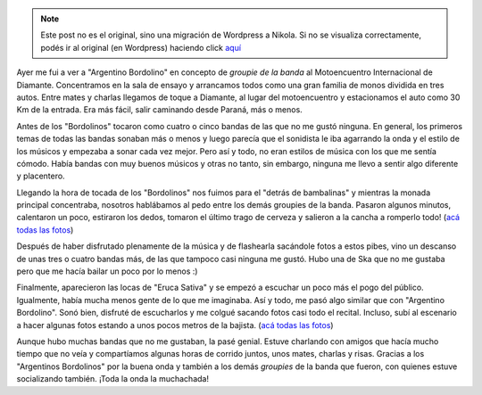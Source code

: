 .. link:
.. description:
.. tags: arte, fotos, paraná, música
.. date: 2013/09/06 17:19:52
.. title: Bordolino y Eruca
.. slug: bordolino-y-eruca


.. note::

   Este post no es el original, sino una migración de Wordpress a
   Nikola. Si no se visualiza correctamente, podés ir al original (en
   Wordpress) haciendo click aquí_

.. _aquí: http://humitos.wordpress.com/2013/09/06/bordolino-y-eruca/


Ayer me fui a ver a "Argentino Bordolino" en concepto de *groupie de la
banda* al Motoencuentro Internacional de Diamante. Concentramos en la
sala de ensayo y arrancamos todos como una gran familia de monos
dividida en tres autos. Entre mates y charlas llegamos de toque a
Diamante, al lugar del motoencuentro y estacionamos el auto como 30 Km
de la entrada. Era más fácil, salir caminando desde Paraná, más o menos.

Antes de los "Bordolinos" tocaron como cuatro o cinco bandas de las que
no me gustó ninguna. En general, los primeros temas de todas las bandas
sonaban más o menos y luego parecía que el sonidista le iba agarrando la
onda y el estilo de los músicos y empezaba a sonar cada vez mejor. Pero
así y todo, no eran estilos de música con los que me sentía cómodo.
Había bandas con muy buenos músicos y otras no tanto, sin embargo,
ninguna me llevo a sentir algo diferente y placentero.

Llegando la hora de tocada de los "Bordolinos" nos fuimos para el
"detrás de bambalinas" y mientras la monada principal concentraba,
nosotros hablábamos al pedo entre los demás groupies de la banda.
Pasaron algunos minutos, calentaron un poco, estiraron los dedos,
tomaron el último trago de cerveza y salieron a la cancha a romperlo
todo! (`acá todas las
fotos <http://www.flickr.com/photos/20667659@N03/sets/72157635404715039/>`__)

.. image:: http://farm4.staticflickr.com/3771/9688891864_cc95ac6098_o.jpg
   :width: 580px
   :target: http://farm4.staticflickr.com/3771/9688891864_cc95ac6098_o.jpg

Después de haber disfrutado plenamente de la música y de flashearla
sacándole fotos a estos pibes, vino un descanso de unas tres o cuatro
bandas más, de las que tampoco casi ninguna me gustó. Hubo una de Ska
que no me gustaba pero que me hacía bailar un poco por lo menos :)

Finalmente, aparecieron las locas de "Eruca Sativa" y se empezó a
escuchar un poco más el pogo del público. Igualmente, había mucha menos
gente de lo que me imaginaba. Así y todo, me pasó algo similar que con
"Argentino Bordolino". Sonó bien, disfruté de escucharlos y me colgué
sacando fotos casi todo el recital. Incluso, subí al escenario a hacer
algunas fotos estando a unos pocos metros de la bajista. (`acá todas las
fotos <http://www.flickr.com/photos/20667659@N03/sets/72157635413223576/>`__)

.. image:: http://farm6.staticflickr.com/5347/9689492012_a2fafac7fe_o.jpg
   :width: 580px
   :target: http://farm6.staticflickr.com/5347/9689492012_a2fafac7fe_o.jpg

Aunque hubo muchas bandas que no me gustaban, la pasé genial. Estuve
charlando con amigos que hacía mucho tiempo que no veía y compartíamos
algunas horas de corrido juntos, unos mates, charlas y risas. Gracias a
los "Argentinos Bordolinos" por la buena onda y también a los demás
*groupies* de la banda que fueron, con quienes estuve socializando
también. ¡Toda la onda la muchachada!


